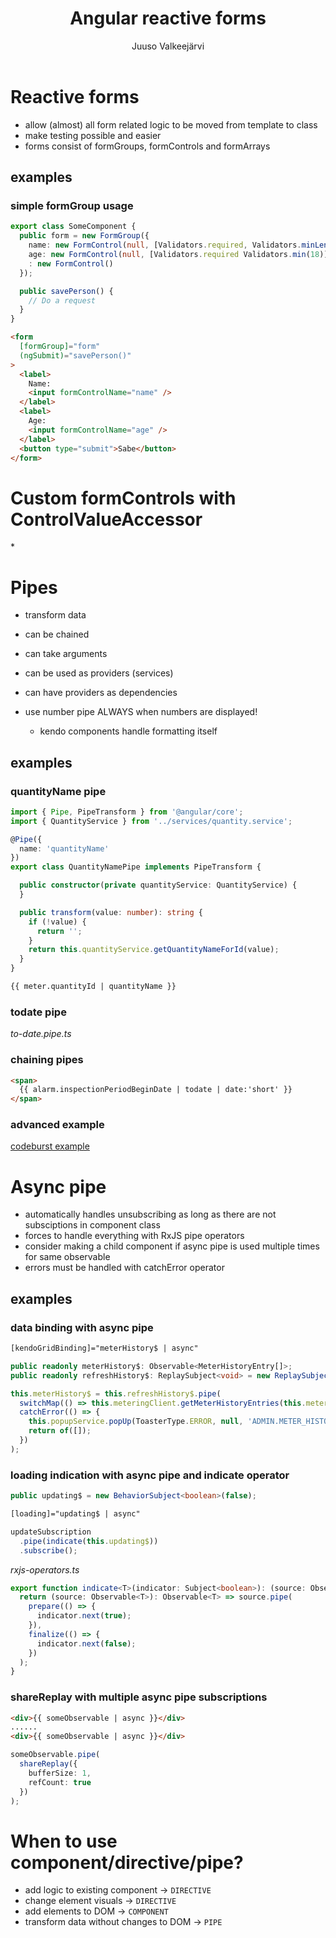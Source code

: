 #+TITLE: Angular reactive forms
#+LINK: sourcepath ~/git/enerkey2/
#+OPTIONS: num:nil toc:nil frag:t
#+AUTHOR: Juuso Valkeejärvi
#+REVEAL_THEME: night
#+REVEAL_HLEVEL: 1
#+REVEAL_TRANS: fade
#+REVEAL_ROOT: https://cdn.jsdelivr.net/reveal.js/3.0.0/
#+PROPERTY: header-args :exports code
#+REVEAL_PLUGINS: (markdown)
* Reactive forms
  #+ATTR_REVEAL: :frag (appear)
- allow (almost) all form related logic to be moved from template to class
- make testing possible and easier
- forms consist of formGroups, formControls and formArrays
** examples
*** simple formGroup usage
    #+ATTR_REVEAL: :frag (appear)
    #+begin_src typescript
      export class SomeComponent {
        public form = new FormGroup({
          name: new FormControl(null, [Validators.required, Validators.minLength(2)]),
          age: new FormControl(null, [Validators.required Validators.min(18)]),
          : new FormControl()
        });

        public savePerson() {
          // Do a request
        }
      }
    #+end_src
    #+ATTR_REVEAL: :frag (appear)
    #+begin_src html
      <form
        [formGroup]="form"
        (ngSubmit)="savePerson()"
      >
        <label>
          Name:
          <input formControlName="name" />
        </label>
        <label>
          Age:
          <input formControlName="age" />
        </label>
        <button type="submit">Sabe</button>
      </form>
    #+end_src
* Custom formControls with ControlValueAccessor
*
* Pipes
  #+ATTR_REVEAL: :frag (appear)
- transform data
- can be chained
- can take arguments
- can be used as providers (services)
- can have providers as dependencies
- use number pipe ALWAYS when numbers are displayed!
  #+ATTR_REVEAL: :frag (appear)
  - kendo components handle formatting itself
** examples
*** quantityName pipe
    #+ATTR_REVEAL: :frag (appear)
    #+BEGIN_SRC typescript
      import { Pipe, PipeTransform } from '@angular/core';
      import { QuantityService } from '../services/quantity.service';

      @Pipe({
        name: 'quantityName'
      })
      export class QuantityNamePipe implements PipeTransform {

        public constructor(private quantityService: QuantityService) {
        }

        public transform(value: number): string {
          if (!value) {
            return '';
          }
          return this.quantityService.getQuantityNameForId(value);
        }
      }
    #+END_SRC
    #+ATTR_REVEAL: :frag (appear)
    #+BEGIN_SRC html
      {{ meter.quantityId | quantityName }}
    #+END_SRC
*** todate pipe
    [[sourcepath:/src/app/shared/pipes/to-date.pipe.ts][to-date.pipe.ts]]
*** chaining pipes
    #+BEGIN_SRC html
      <span>
        {{ alarm.inspectionPeriodBeginDate | todate | date:'short' }}
      </span>
    #+END_SRC
*** advanced example
    [[https://codeburst.io/angular-bad-practices-eab0e594ce92][codeburst example]]
* Async pipe
  #+ATTR_REVEAL: :frag (appear)
- automatically handles unsubscribing as long as there are not subsciptions in component class
- forces to handle everything with RxJS pipe operators
- consider making a child component if async pipe is used multiple times for same observable
- errors must be handled with catchError operator
** examples
*** data binding with async pipe
    #+BEGIN_SRC html
      [kendoGridBinding]="meterHistory$ | async"
    #+END_SRC
    #+ATTR_REVEAL: :frag (appear)
    #+BEGIN_SRC typescript
      public readonly meterHistory$: Observable<MeterHistoryEntry[]>;
      public readonly refreshHistory$: ReplaySubject<void> = new ReplaySubject();
    #+END_SRC
    #+ATTR_REVEAL: :frag (appear)
    #+BEGIN_SRC typescript
      this.meterHistory$ = this.refreshHistory$.pipe(
        switchMap(() => this.meteringClient.getMeterHistoryEntries(this.meter.id)),
        catchError(() => {
          this.popupService.popUp(ToasterType.ERROR, null, 'ADMIN.METER_HISTORY.REQUEST_FAILED', true);
          return of([]);
        })
      );
    #+END_SRC
*** loading indication with async pipe and indicate operator
    #+ATTR_REVEAL: :frag (appear)
    #+BEGIN_SRC typescript
      public updating$ = new BehaviorSubject<boolean>(false);
    #+END_SRC
    #+ATTR_REVEAL: :frag (appear)
    #+BEGIN_SRC html
      [loading]="updating$ | async"
    #+END_SRC
    #+ATTR_REVEAL: :frag (appear)
    #+BEGIN_SRC typescript
      updateSubscription
        .pipe(indicate(this.updating$))
        .subscribe();
    #+END_SRC
    #+REVEAL: split
    [[sourcepath:/src/app/shared/ts-utils/rxjs-operators.ts][rxjs-operators.ts]]
    #+BEGIN_SRC typescript
      export function indicate<T>(indicator: Subject<boolean>): (source: Observable<T>) => Observable<T> {
        return (source: Observable<T>): Observable<T> => source.pipe(
          prepare(() => {
            indicator.next(true);
          }),
          finalize(() => {
            indicator.next(false);
          })
        );
      }
    #+END_SRC
*** shareReplay with multiple async pipe subscriptions
    #+ATTR_REVEAL: :frag (appear)
    #+BEGIN_SRC html
      <div>{{ someObservable | async }}</div>
      ......
      <div>{{ someObservable | async }}</div>
    #+END_SRC
    #+ATTR_REVEAL: :frag (appear)
    #+BEGIN_SRC typescript
      someObservable.pipe(
        shareReplay({
          bufferSize: 1,
          refCount: true
        })
      );
    #+END_SRC
* When to use component/directive/pipe?
  #+ATTR_REVEAL: :frag (appear)
- add logic to existing component -> =DIRECTIVE=
- change element visuals -> =DIRECTIVE=
- add elements to DOM -> =COMPONENT=
- transform data without changes to DOM -> =PIPE=
